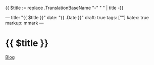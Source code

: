 {{ $title :=  replace .TranslationBaseName "-" " " | title -}}

---
title: "{{ $title }}"
date: "{{ .Date }}"
draft: true
tags: [""]
katex: true
markup: mmark
---

* {{ $title }}
:PROPERTIES:
:ID: {{ delimit (shuffle (split (md5 $title) "" )) "" }}
:CUSTOM_ID: hideroamtags
:END:
[[id:145967c8-ebfc-41c6-97ed-d9b7b8a6b415][Blog]]

